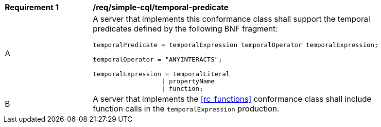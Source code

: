 [[req_simple-cql_temporal-predicate]]
[width="90%",cols="2,6a"]
|===
^|*Requirement {counter:req-id}* |*/req/simple-cql/temporal-predicate* 
^|A |A server that implements this conformance class shall support the temporal predicates defined by the following BNF fragment:

----
temporalPredicate = temporalExpression temporalOperator temporalExpression;

temporalOperator = "ANYINTERACTS";

temporalExpression = temporalLiteral
                  \| propertyName
                  \| function;
----

^|B |A server that implements the <<rc_functions>> conformance class shall include function calls in the `temporalExpression` production.
|===
